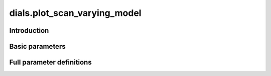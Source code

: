 dials.plot_scan_varying_model
=============================

Introduction
------------

.. python_string:: dials.command_line.plot_scan_varying_model.help_message

Basic parameters
----------------

.. phil:: dials.command_line.plot_scan_varying_model.phil_scope
   :expert-level: 0
   :attributes-level: 0


Full parameter definitions
--------------------------

.. phil:: dials.command_line.plot_scan_varying_model.phil_scope
   :expert-level: 2
   :attributes-level: 2
